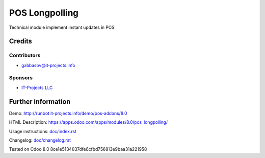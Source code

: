 =================
 POS Longpolling
=================

Technical module implement instant updates in POS

Credits
=======

Contributors
------------
* gabbasov@it-projects.info

Sponsors
--------
* `IT-Projects LLC <https://it-projects.info>`__

Further information
===================

Demo: http://runbot.it-projects.info/demo/pos-addons/8.0

HTML Description: https://apps.odoo.com/apps/modules/8.0/pos_longpolling/

Usage instructions: `<doc/index.rst>`__

Changelog: `<doc/changelog.rst>`__

Tested on Odoo 8.0 8ce1e5134037dfe6cfbd756813e9baa31a221958
